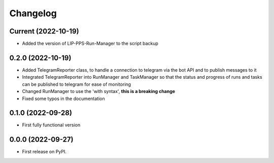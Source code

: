 
Changelog
=========

Current (2022-10-19)
--------------------

* Added the version of LIP-PPS-Run-Manager to the script backup

0.2.0 (2022-10-19)
------------------

* Added TelegramReporter class, to handle a connection to telegram via the bot API and to publish messages to it
* Integrated TelegramReporter into RunManager and TaskManager so that the status and progress of runs and tasks can be published to telegram for ease of monitoring
* Changed RunManager to use the 'with syntax', **this is a breaking change**
* Fixed some typos in the documentation

0.1.0 (2022-09-28)
------------------

* First fully functional version


0.0.0 (2022-09-27)
------------------

* First release on PyPI.
